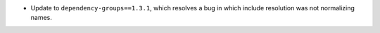 - Update to ``dependency-groups==1.3.1``, which resolves a bug in which include
  resolution was not normalizing names.
